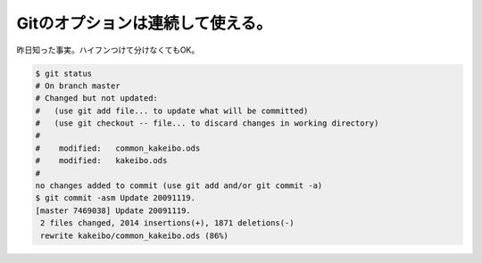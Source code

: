 ﻿Gitのオプションは連続して使える。
####################################


昨日知った事実。ハイフンつけて分けなくてもOK。

.. code-block:: none

   $ git status
   # On branch master
   # Changed but not updated:
   #   (use git add file... to update what will be committed)
   #   (use git checkout -- file... to discard changes in working directory)
   #
   #	modified:   common_kakeibo.ods
   #	modified:   kakeibo.ods
   #
   no changes added to commit (use git add and/or git commit -a)
   $ git commit -asm Update 20091119.
   [master 7469038] Update 20091119.
    2 files changed, 2014 insertions(+), 1871 deletions(-)
    rewrite kakeibo/common_kakeibo.ods (86%)





.. author:: mkouhei
.. categories:: Unix/Linux, 
.. tags::



